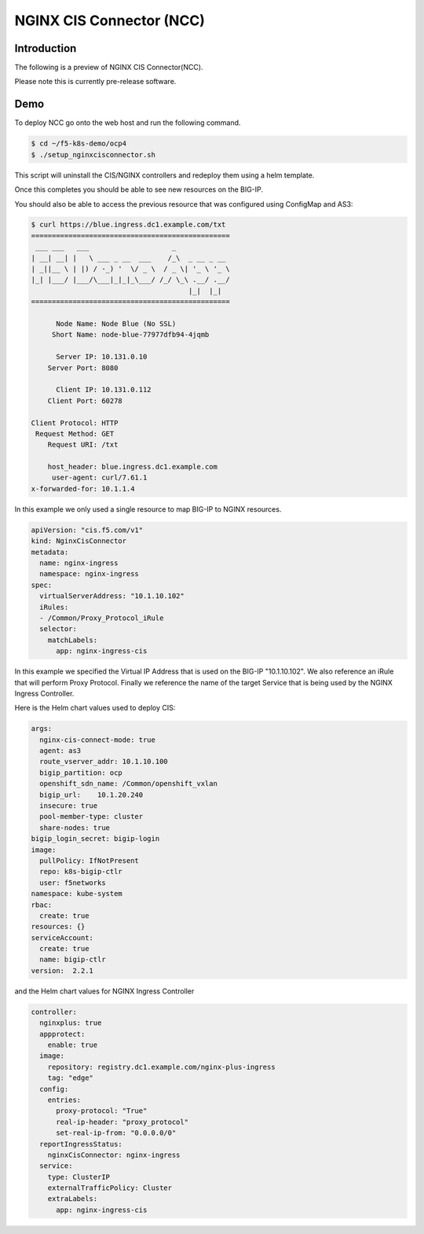 NGINX CIS Connector (NCC)
=========================

Introduction
~~~~~~~~~~~~

The following is a preview of NGINX CIS Connector(NCC).

Please note this is currently pre-release software.


Demo
~~~~

To deploy NCC go onto the web host and run the following command.

.. code-block:: shell

  $ cd ~/f5-k8s-demo/ocp4
  $ ./setup_nginxcisconnector.sh

This script will uninstall the CIS/NGINX controllers and redeploy
them using a helm template.

Once this completes you should be able to see new resources on the
BIG-IP.

You should also be able to access the previous resource that was
configured using ConfigMap and AS3:

.. code-block:: shell
  		
  $ curl https://blue.ingress.dc1.example.com/txt
  ================================================
   ___ ___   ___                    _
  | __| __| |   \ ___ _ __  ___    /_\  _ __ _ __
  | _||__ \ | |) / -_) '  \/ _ \  / _ \| '_ \ '_ \
  |_| |___/ |___/\___|_|_|_\___/ /_/ \_\ .__/ .__/
					|_|  |_|
  ================================================

	Node Name: Node Blue (No SSL)
       Short Name: node-blue-77977dfb94-4jqmb

	Server IP: 10.131.0.10
      Server Port: 8080

	Client IP: 10.131.0.112
      Client Port: 60278

  Client Protocol: HTTP
   Request Method: GET
      Request URI: /txt

      host_header: blue.ingress.dc1.example.com
       user-agent: curl/7.61.1
  x-forwarded-for: 10.1.1.4


In this example we only used a single resource to map
BIG-IP to NGINX resources.

.. code-block::
  
  apiVersion: "cis.f5.com/v1"
  kind: NginxCisConnector
  metadata:
    name: nginx-ingress
    namespace: nginx-ingress
  spec:
    virtualServerAddress: "10.1.10.102"
    iRules:
    - /Common/Proxy_Protocol_iRule
    selector:
      matchLabels:
	app: nginx-ingress-cis

In this example we specified the Virtual IP Address that
is used on the BIG-IP "10.1.10.102".  We also reference
an iRule that will perform Proxy Protocol.  Finally we
reference the name of the target Service that is being
used by the NGINX Ingress Controller.

Here is the Helm chart values used to deploy CIS:

.. code-block:: yaml

  args:
    nginx-cis-connect-mode: true
    agent: as3
    route_vserver_addr: 10.1.10.100
    bigip_partition: ocp
    openshift_sdn_name: /Common/openshift_vxlan
    bigip_url:    10.1.20.240
    insecure: true
    pool-member-type: cluster
    share-nodes: true
  bigip_login_secret: bigip-login
  image:
    pullPolicy: IfNotPresent
    repo: k8s-bigip-ctlr
    user: f5networks
  namespace: kube-system
  rbac:
    create: true
  resources: {}
  serviceAccount:
    create: true
    name: bigip-ctlr
  version:  2.2.1

and the Helm chart values for NGINX Ingress Controller

.. code-block:: yaml

  controller:
    nginxplus: true
    appprotect:
      enable: true
    image:
      repository: registry.dc1.example.com/nginx-plus-ingress
      tag: "edge"
    config:
      entries:
	proxy-protocol: "True"
	real-ip-header: "proxy_protocol"
	set-real-ip-from: "0.0.0.0/0"
    reportIngressStatus:
      nginxCisConnector: nginx-ingress
    service:
      type: ClusterIP
      externalTrafficPolicy: Cluster
      extraLabels:
	app: nginx-ingress-cis   
